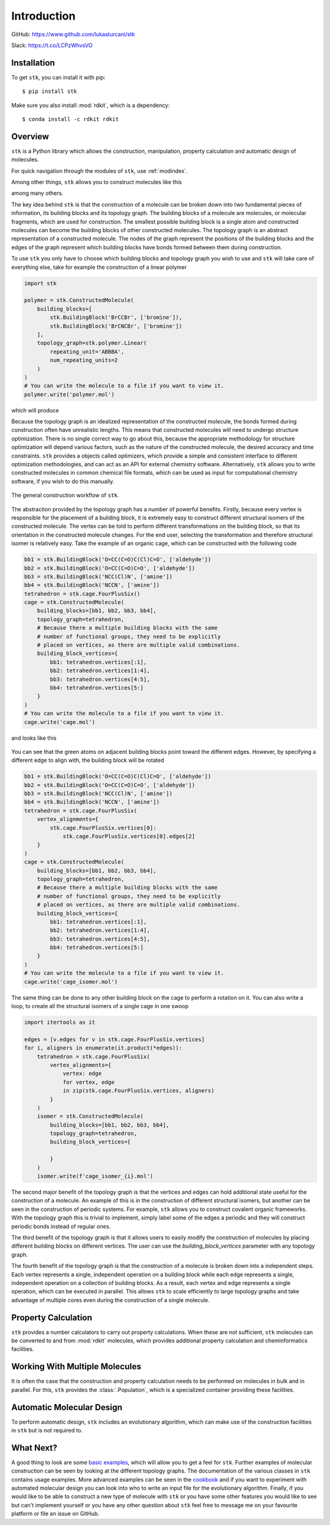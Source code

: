 
============
Introduction
============

GitHub: https://www.github.com/lukasturcani/stk

Slack: https://t.co/LCPzWhvsVO


Installation
------------

To get ``stk``, you can install it with pip::


    $ pip install stk

Make sure you also install :mod:`rdkit`, which is a dependency::

    $ conda install -c rdkit rdkit


Overview
--------

``stk`` is a Python library which allows the construction,
manipulation, property calculation and automatic design of molecules.

For quick navigation through the modules of ``stk``, use
:ref:`modindex`.

Among other things, ``stk`` allows you to construct molecules like this

.. image:: https://i.imgur.com/HI5cciM.png

among many others.

The key idea behind ``stk`` is that the construction of a molecule can
be broken down into two fundamental pieces of information, its
building blocks and its topology graph. The building blocks of a
molecule are molecules, or molecular fragments, which are used for
construction. The smallest possible building block is a single atom
and constructed molecules can become the building blocks of other
constructed molecules. The topology graph is an abstract representation
of a constructed molecule. The nodes of the graph represent the
positions of the building blocks and the edges of the graph represent
which building blocks have bonds formed between them during
construction.

To use ``stk`` you only have to choose which building blocks and
topology graph you wish to use and ``stk`` will take care of everything
else, take for example the construction of a linear polymer

.. code-block:: python

    import stk

    polymer = stk.ConstructedMolecule(
        building_blocks=[
            stk.BuildingBlock('BrCCBr', ['bromine']),
            stk.BuildingBlock('BrCNCBr', ['bromine'])
        ],
        topology_graph=stk.polymer.Linear(
            repeating_unit='ABBBA',
            num_repeating_units=2
        )
    )
    # You can write the molecule to a file if you want to view it.
    polymer.write('polymer.mol')

which will produce

.. image:: https://i.imgur.com/XmKRRun.png


Because the topology graph is an idealized representation of the
constructed molecule, the bonds formed during construction often have
unrealistic lengths. This means that constructed molecules will need to
undergo structure optimization. There is no single correct way to go
about this, because the appropriate methodology for structure
optimization will depend various factors, such as the nature of the
constructed molecule, the desired accuracy and time constraints.
``stk`` provides a objects called optimizers, which provide a simple
and consistent interface to different optimization methodologies, and
can act as an API for external chemistry software. Alternatively,
``stk`` allows you to write constructed molecules in common chemical
file formats, which can be used as input for computational chemistry
software, if you wish to do this manually.

.. figure:: https://i.imgur.com/UlCnTj9.png
    :align: center

    The general construction workflow of ``stk``.

The abstraction provided by the topology graph has a number of
powerful benefits. Firstly, because every vertex is responsible for the
placement of a building block, it is extremely easy to construct
different structural isomers of the constructed molecule. The vertex
can be told to perform different transformations on the building block,
so that its orientation in the constructed molecule changes. For the
end user, selecting the transformation and therefore structural isomer
is relatively easy. Take the example of an organic cage, which can be
constructed with the following code

.. code-block:: python

    bb1 = stk.BuildingBlock('O=CC(C=O)C(Cl)C=O', ['aldehyde'])
    bb2 = stk.BuildingBlock('O=CC(C=O)C=O', ['aldehyde'])
    bb3 = stk.BuildingBlock('NCC(Cl)N', ['amine'])
    bb4 = stk.BuildingBlock('NCCN', ['amine'])
    tetrahedron = stk.cage.FourPlusSix()
    cage = stk.ConstructedMolecule(
        building_blocks=[bb1, bb2, bb3, bb4],
        topology_graph=tetrahedron,
        # Because there a multiple building blocks with the same
        # number of functional groups, they need to be explicitly
        # placed on vertices, as there are multiple valid combinations.
        building_block_vertices={
            bb1: tetrahedron.vertices[:1],
            bb2: tetrahedron.vertices[1:4],
            bb3: tetrahedron.vertices[4:5],
            bb4: tetrahedron.vertices[5:]
        }
    )
    # You can write the molecule to a file if you want to view it.
    cage.write('cage.mol')

and looks like this

.. figure:: https://i.imgur.com/MAFrzAl.png


You can see that the green atoms on adjacent building blocks
point toward the different edges. However, by specifying a different
edge to align with, the building block will be rotated

.. code-block:: python

    bb1 = stk.BuildingBlock('O=CC(C=O)C(Cl)C=O', ['aldehyde'])
    bb2 = stk.BuildingBlock('O=CC(C=O)C=O', ['aldehyde'])
    bb3 = stk.BuildingBlock('NCC(Cl)N', ['amine'])
    bb4 = stk.BuildingBlock('NCCN', ['amine'])
    tetrahedron = stk.cage.FourPlusSix(
        vertex_alignments={
            stk.cage.FourPlusSix.vertices[0]:
                stk.cage.FourPlusSix.vertices[0].edges[2]
        }
    )
    cage = stk.ConstructedMolecule(
        building_blocks=[bb1, bb2, bb3, bb4],
        topology_graph=tetrahedron,
        # Because there a multiple building blocks with the same
        # number of functional groups, they need to be explicitly
        # placed on vertices, as there are multiple valid combinations.
        building_block_vertices={
            bb1: tetrahedron.vertices[:1],
            bb2: tetrahedron.vertices[1:4],
            bb3: tetrahedron.vertices[4:5],
            bb4: tetrahedron.vertices[5:]
        }
    )
    # You can write the molecule to a file if you want to view it.
    cage.write('cage_isomer.mol')

.. figure:: https://i.imgur.com/cg9n69u.png


The same thing can be done to any other building block on the cage to
perform a rotation on it. You can also write a loop, to create all the
structural isomers of a single cage in one swoop

.. code-block:: python

    import itertools as it

    edges = [v.edges for v in stk.cage.FourPlusSix.vertices]
    for i, aligners in enumerate(it.product(*edges)):
        tetrahedron = stk.cage.FourPlusSix(
            vertex_alignments={
                vertex: edge
                for vertex, edge
                in zip(stk.cage.FourPlusSix.vertices, aligners)
            }
        )
        isomer = stk.ConstructedMolecule(
            building_blocks=[bb1, bb2, bb3, bb4],
            topology_graph=tetrahedron,
            building_block_vertices={

            }
        )
        isomer.write(f'cage_isomer_{i}.mol')


The second major benefit of the topology graph is that the vertices and
edges can hold additional state useful for the construction of a
molecule. An example of this is in the construction of different
structural isomers, but another can be seen in the construction of
periodic systems. For example, ``stk`` allows you to construct
covalent organic frameworks. With the topology graph this is trivial
to implement, simply label some of the edges a periodic and they
will construct periodic bonds instead of regular ones.

The third benefit of the topology graph is that it allows users to
easily modify the construction of molecules by placing different
building blocks on different vertices. The user can use the
*building_block_vertices* parameter with any topology graph.

The fourth benefit of the topology graph is that the construction of
a molecule is broken down into a independent steps. Each vertex
represents a single, independent operation on a building block while
each edge represents a single, independent operation on a collection
of building blocks. As a result, each vertex and edge represents a
single operation, which can be executed in parallel. This allows
``stk`` to scale efficiently to large topology graphs and take
advantage of multiple cores even during the construction of a single
molecule.

Property Calculation
--------------------

``stk`` provides a number calculators to carry out property
calculations. When these are not sufficient, ``stk`` molecules can
be converted to and from :mod:`rdkit` molecules, which provides
additional property calculation and cheminformatics facilities.

Working With Multiple Molecules
-------------------------------

It is often the case that the construction and property calculation
needs to be performed on molecules in bulk and in parallel. For this,
``stk`` provides the :class:`.Population`, which is a specialized
container providing these facilities.

Automatic Molecular Design
--------------------------

To perform automatic design, ``stk`` includes an evolutionary
algorithm, which can make use of the construction facilities in
``stk`` but is not required to.

What Next?
----------

A good thing to look are some `basic examples`_, which will allow you
to get a feel for ``stk``. Further examples of molecular construction
can be seen by looking at the different topology graphs. The
documentation of the various classes in ``stk`` contains usage
examples. More advanced examples can be seen in the `cookbook`_ and if
you want to experiment with automated molecular design you can look
into who to write an input file for the evolutionary algorithm.
Finally, if you would like to be able to construct a new type of
molecule with ``stk`` or you have some other features you would like to
see but can't implement yourself or you have any other question
about ``stk`` feel free to message me on your favourite platform or
file an issue on GitHub.


.. _`basic examples`: :doc:`basic_examples`
.. _`cookbook`: :doc:cookbook
